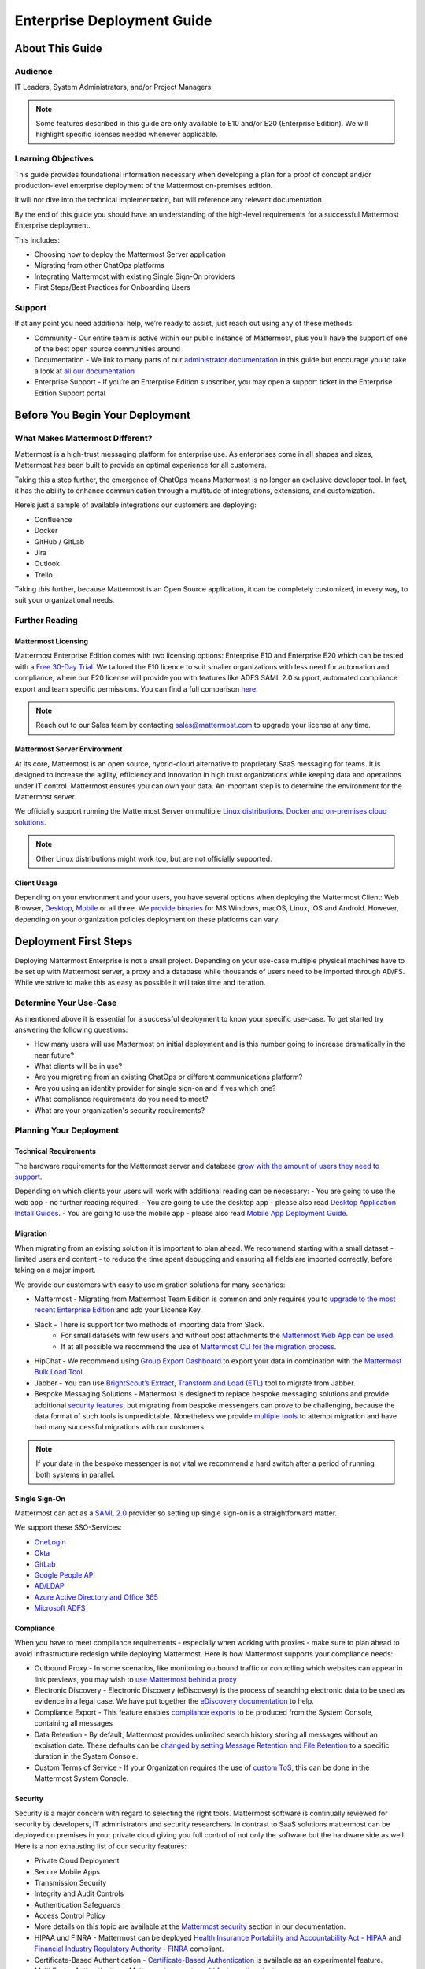 ###########################
Enterprise Deployment Guide
###########################

================
About This Guide
================

********
Audience
********

IT Leaders, System Administrators, and/or Project Managers

.. Note::
    Some features described in this guide are only available to E10 and/or E20 (Enterprise Edition). We will highlight specific licenses needed whenever applicable.

*******************
Learning Objectives
*******************

This guide provides foundational information necessary when developing a plan for a proof of concept and/or production-level enterprise deployment of the Mattermost on-premises edition. 

It will not dive into the technical implementation, but will reference any relevant documentation.

By the end of this guide you should have an understanding of the high-level requirements for a successful Mattermost Enterprise deployment. 

This includes:

- Choosing how to deploy the Mattermost Server application
- Migrating from other ChatOps platforms
- Integrating Mattermost with existing Single Sign-On providers
- First Steps/Best Practices for Onboarding Users

*******
Support
*******

If at any point you need additional help, we’re ready to assist, just reach out using any of these methods:

- Community  - Our entire team is active within our public instance of Mattermost, plus you’ll have the support of one of the best open source communities around
- Documentation - We link to many parts of our `administrator  documentation <https://docs.mattermost.com/guides/administrator.html>`_ in this guide but encourage you to take a look at `all our documentation <https://docs.mattermost.com>`_
- Enterprise Support  - If you’re an Enterprise Edition subscriber, you may open a support ticket in the Enterprise Edition Support portal

.. Recommendation::
    Open our public instance of Mattermost right now in a separate browser tab and create a user. Join channel ..::TODO Specific Guide Support Channel?::.. to not only experience Mattermost right away but to ask if getting stuck at any point in this guide.

================================
Before You Begin Your Deployment
================================

********************************
What Makes Mattermost Different?
********************************

Mattermost is a high-trust messaging platform for enterprise use. As enterprises come in all shapes and sizes, Mattermost has been built to provide an optimal experience for all customers. 

Taking this a step further, the emergence of ChatOps means Mattermost is no longer an exclusive developer tool. In fact, it has the ability to enhance communication through a multitude of integrations, extensions, and customization.

Here’s just a sample of available integrations our customers are deploying:

- Confluence
- Docker
- GitHub / GitLab
- Jira
- Outlook
- Trello

Taking this further, because Mattermost is an Open Source application, it can be completely customized, in every way, to suit your organizational needs.

***************
Further Reading
***************

Mattermost Licensing
--------------------

Mattermost Enterprise Edition comes with two licensing options: Enterprise E10 and Enterprise E20 which can be tested with a `Free 30-Day Trial <https://mattermost.com/trial/>`_. We tailored the E10 licence to suit smaller organizations with less need for automation and compliance, where our E20 license will provide you with features like ADFS SAML 2.0 support, automated compliance export and team specific permissions. You can find a full comparison `here <https://mattermost.com/pricing-feature-comparison>`_.


.. Note::
    Reach out to our Sales team by contacting sales@mattermost.com to upgrade your license at any time.

Mattermost Server Environment
-----------------------------

At its core, Mattermost is an open source, hybrid-cloud alternative to proprietary SaaS messaging for teams. It is designed to increase the agility, efficiency and innovation in high trust organizations while keeping data and operations under IT control. Mattermost ensures you can own your data. An important step is to determine the environment for the Mattermost server.

We officially support running the Mattermost Server on multiple `Linux distributions, Docker and on-premises cloud solutions <https://docs.mattermost.com/guides/administrator.html#installing-mattermost>`_.

.. Note::
    Other Linux distributions might work too, but are not officially supported.

Client Usage
------------

Depending on your environment and your users, you have several options when deploying the Mattermost Client: Web Browser, `Desktop <https://docs.mattermost.com/install/desktop.html>`_, `Mobile <https://docs.mattermost.com/mobile/mobile-overview.html>`_ or all three. We `provide binaries <https://mattermost.com/download/#mattermostApps>`_ for MS Windows, macOS, Linux, iOS and Android. However, depending on your organization policies deployment on these platforms can vary.

======================
Deployment First Steps
======================

Deploying Mattermost Enterprise is not a small project. Depending on your use-case multiple physical machines have to be set up with Mattermost server, a proxy and a database while thousands of users need to be imported through AD/FS. While we strive to make this as easy as possible it will take time and iteration.

***********************
Determine Your Use-Case
***********************

As mentioned above it is essential for a successful deployment to know your specific use-case. To get started try answering the following questions:

- How many users will use Mattermost on initial deployment and is this number going to increase dramatically in the near future?
- What clients will be in use?
- Are you migrating from an existing ChatOps or different communications platform?
- Are you using an identity provider for single sign-on and if yes which one?
- What compliance requirements do you need to meet?
- What are your organization's security requirements?

************************
Planning Your Deployment
************************

Technical Requirements
----------------------

The hardware requirements for the Mattermost server and database `grow with the amount of users they need to support <https://jeffschering.github.io/mmdocs/upgrade/install/requirements.html#hardware-requirements>`_.

Depending on which clients your users will work with additional reading can be necessary:
- You are going to use the web app - no further reading required.
- You are going to use the desktop app - please also read `Desktop Application Install Guides <https://docs.mattermost.com/install/desktop.html>`_.
- You are going to use the mobile app - please also read `Mobile App Deployment Guide <https://docs.mattermost.com/deployment/mobile-app-deployment.html>`_.

Migration
---------

When migrating from an existing solution it is important to plan ahead. We recommend starting with a small dataset - limited users and content - to reduce the time spent debugging and ensuring all fields are imported correctly, before taking on a major import.

We provide our customers with easy to use migration solutions for many scenarios:

- Mattermost - Migrating from Mattermost Team Edition is common and only requires you to `upgrade to the most recent Enterprise Edition <https://docs.mattermost.com/administration/upgrade.html#upgrading-team-edition-to-enterprise-edition>`_ and add your License Key.
- Slack - There is support for two methods of importing data from Slack.
    - For small datasets with few users and without post attachments the `Mattermost Web App can be used <https://docs.mattermost.com/administration/migrating.html?highlight=slack#migrating-from-slack-using-the-mattermost-web-app>`_.
    - If at all possible we recommend the use of `Mattermost CLI for the migration process <https://docs.mattermost.com/administration/migrating.html?highlight=slack#migrating-from-slack-using-the-mattermost-cli>`_.
- HipChat - We recommend using `Group Export Dashboard <https://docs.mattermost.com/administration/hipchat-migration-guidelines.html>`_ to export your data in combination with the `Mattermost Bulk Load Tool <https://docs.mattermost.com/deployment/bulk-loading.html>`_.
- Jabber - You can use `BrightScout’s Extract, Transform and Load (ETL) <https://github.com/Brightscout/mattermost-etl>`_ tool to migrate from Jabber.
- Bespoke Messaging Solutions - Mattermost is designed to replace bespoke messaging solutions and provide additional `security features <https://docs.mattermost.com/overview/security.html>`_, but migrating from bespoke messengers can prove to be challenging, because the data format of such tools is unpredictable. Nonetheless we provide `multiple tools <https://docs.mattermost.com/administration/migrating.html?highlight=slack#bringing-data-from-bespoke-solutions-into-mattermost>`_ to attempt migration and have had many successful migrations with our customers.

.. Note::
    If your data in the bespoke messenger is not vital we recommend a hard switch after a period of running both systems in parallel.

Single Sign-On
--------------

Mattermost can act as a `SAML 2.0 <https://docs.mattermost.com/deployment/sso-saml.html>`_ provider so setting up single sign-on is a straightforward matter.

We support these SSO-Services:

- `OneLogin <https://docs.mattermost.com/deployment/sso-saml-onelogin.html>`_
- `Okta <https://docs.mattermost.com/deployment/sso-saml-okta.html>`_
- `GitLab <https://docs.mattermost.com/deployment/sso-gitlab.html>`_
- `Google People API <https://docs.mattermost.com/deployment/sso-google.html>`_
- `AD/LDAP <https://docs.mattermost.com/deployment/sso-ldap.html>`_
- `Azure Active Directory and Office 365 <https://docs.mattermost.com/deployment/sso-office.html>`_
- `Microsoft ADFS <https://docs.mattermost.com/deployment/sso-saml-adfs-msws2016.html>`_

Compliance
----------

When you have to meet compliance requirements - especially when working with proxies - make sure to plan ahead to avoid infrastructure redesign while deploying Mattermost. Here is how Mattermost supports your compliance needs:

- Outbound Proxy - In some scenarios, like monitoring outbound traffic or controlling which websites can appear in link previews, you may wish to `use Mattermost behind a proxy <https://docs.mattermost.com/install/outbound-proxy.html>`_
- Electronic Discovery - Electronic Discovery (eDiscovery) is the process of searching electronic data to be used as evidence in a legal case. We have put together the `eDiscovery documentation <https://docs.mattermost.com/administration/ediscovery.html>`_ to help.
- Compliance Export - This feature enables `compliance exports <https://docs.mattermost.com/administration/compliance-export.html>`_ to be produced from the System Console, containing all messages
- Data Retention - By default, Mattermost provides unlimited search history storing all messages without an expiration date. These defaults can be `changed by setting Message Retention and File Retention <https://docs.mattermost.com/administration/data-retention.html>`_ to a specific duration in the System Console.
- Custom Terms of Service - If your Organization requires the use of `custom ToS <https://docs.mattermost.com/administration/custom-terms-of-service.html>`_, this can be done in the Mattermost System Console.

Security
--------

Security is a major concern with regard to selecting the right tools. Mattermost software is continually reviewed for security by developers, IT administrators and security researchers. In contrast to SaaS solutions mattermost can be deployed on premises in your private cloud giving you full control of not only the software but the hardware side as well. Here is a non exhausting list of our security features: 

- Private Cloud Deployment
- Secure Mobile Apps
- Transmission Security
- Integrity and Audit Controls
- Authentication Safeguards
- Access Control Policy
- More details on this topic are available at the `Mattermost security <https://docs.mattermost.com/overview/security.html>`_ section in our documentation.
- HIPAA und FINRA - Mattermost can be deployed `Health Insurance Portability and Accountability Act - HIPAA <https://docs.mattermost.com/overview/security.html#hipaa-compliance>`_ and `Financial Industry Regulatory Authority - FINRA <https://docs.mattermost.com/overview/security.html#finra-compliance>`_ compliant.
- Certificate-Based Authentication - `Certificate-Based Authentication <https://docs.mattermost.com/deployment/certificate-based-authentication.html>`_ is available as an experimental feature.
- Multi Factor Authentication - Mattermost supports `multi factor authentication <https://docs.mattermost.com/deployment/auth.html>`_.

============================
User Onboarding and Adoption
============================

************************
Integrations and Plugins
************************

On the first look considering `integrations <https://integrations.mattermost.com>`_ and `plugins <https://docs.mattermost.com/administration/plugins.html>`_ as part of the deployment might seem counterintuitive. But they are essential parts of the adoption process, empowering your organization to better understand the tools used by each department.

When choosing integrations and plugins for your deployment focus on those bringing value to the organization. E.g. if your organization is mostly working remotely the Zoom-Plugin might be essential, whereas a single office organization might not need it but heavily relies on Outlook integration.

*************
Notifications
*************

Notifications have gained importance in our daily lives. Modern operating systems all have a way to point their users attention towards important events from specific apps. There are three different types of notifications in Mattermost - desktop, email and mobile push notifications. Mattermost will notify you of messages with any of these characteristics:

- Direct Messages addressed to you
- Your username or first name is mentioned in a channel
- A channel you’re in using is notified with @channel or @all
- Any of `your configured keywords <https://docs.mattermost.com/help/settings/account-settings.html#words-that-trigger-mentions>`_ are used

.. Note::
    All notification behaviour can be controlled globally or individually by channel. Desktop, email and mobile push notifications have separate settings.
